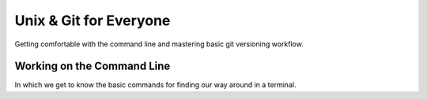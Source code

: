 
.. Unix & Git for Everyone slides file, created by
   hieroglyph-quickstart on Fri Nov 14 11:41:40 2014.

***********************
Unix & Git for Everyone
***********************

Getting comfortable with the command line and mastering basic git versioning
workflow.

Working on the Command Line
===========================

In which we get to know the basic commands for finding our way around in a
terminal.

.. slide:: Working on the Command Line
    :level: 1

    Getting to know your way around

.. slide:: Your First Terminal Session
    :level: 3

    Locate and open your terminal

    .. rst-class:: build

    * Linux Users

      * Use the keyboard shortcut ``Ctrl-Alt-T``

    * OSX Users

      * launch ``Finder``
      * go to ``Applications`` > ``Utilities``
      * click on ``Terminal``
      * right-click on dock icon, click ``Options`` > ``Keep In Dock``

    * Windows Users

      * you'll use ``git-bash`` instead of the windows command prompt
      * right-click on desktop
      * select ``Git Bash``
      * if not already set, right-click taskbar icon and select 'pin this
        program to the taskbar'

.. slide:: Reading the Prompt
    :level: 3

    The first stuff you see in your terminal is called *the prompt*.

    .. rst-class:: build

    .. container::

        It will include your username, where you are, and what machine this
        terminal is on.

        By default:

        .. rst-class:: build

        * OSX:

        .. code-block:: bash

            machine_name:current_directory username$

        * Linux:

        .. code-block:: bash

            username@machine_name:current_path$


        * Windows (git-bash):

        .. code-block:: bash

            username@machine_name current_path
            $

.. slide:: Home Is Where Your Stuff Is
    :level: 3

    In general, most systems will open a terminal in your *home directory*

    .. rst-class:: build

    .. container::

        This is a folder on the computer filesystem that belongs to you.

        You put your work here, configure settings for many programs and so on.

        You can see where you are using the shell command ``pwd``

        Type that command into your terminal now


.. slide:: COMMAND: ``pwd``
    :level: 2

    .. rst-class:: left
    .. container::

        The ``pwd`` command shows the *present working directory*

        OSX

        .. code-block:: bash

            $ pwd
            /Users/cewing

        Linux

        .. code-block:: bash

            $ pwd
            /home/cewing

        Windows (git-bash)

        .. code-block:: bash

            $ pwd
            /c/Users/Cris Ewing

.. slide:: CONCEPT: The Path
    :level: 2

    .. rst-class:: left
    .. container::

        In any computer system, a **path** represents a location in the
        filesystem.

        .. rst-class:: build

        .. container::

            Paths are like addresses, listing a location from the general to the
            specific.

            A bit like addressing an envelope backwards:

            | USA
            | Seattle, WA 98105
            | 123 Somestreet
            | Cris Ewing
            |

            vs.

            | /home/cewing/projects/someproject
            |

            A path is *absolute* when it starts with ``/``

            A path is *relative* when it does not

.. slide:: QUESTION
    :level: 2

    Is the **path** returned by the ``pwd`` command *absolute* or *relative*?

.. slide:: Moving Around
    :level: 3

    Movement is basic to life.

    .. rst-class:: build

    .. container::

        All operating systems distribute resources among many *directories*

        To be a power user of the command line, you must be able to move
        around.

        The command for moving from one directory to another is called ``cd``

        You can supply a *path* to tell the terminal the address where you want
        to go

        This path can be *absolute* **or** *relative*.

.. slide:: COMMAND: ``cd``
    :level: 2

    .. rst-class:: left
    .. container::

        The ``cd`` command allows you to *change directories*

        It can take a *path* as an argument (*absolute* or *relative*)

.. slide:: QUESTION
    :level: 2

    What happens if you do not supply a *path* to indicate where you want to
    go?

.. slide:: To the Root
    :level: 3

    Before we begin, use ``pwd`` again to show the path to your *home
    directory*

    .. rst-class:: build

    .. container::

        Write this value down

        You'll use it in a moment to get back

        Now type the following command at your prompt:

        .. container::

            OSX/Linux:

            .. code-block:: bash

                $ cd /

            Windows:

            .. code-block:: bash

                $ cd /c

.. slide:: To the Root
    :level: 3

    You've just changed directories.

    .. rst-class:: build

    .. container::

        The address you supplied to the ``cd`` command was for the *root* of
        your computer

        (Windows users, this isn't *exactly* true, but it's true enough for
        today)

        This is the very topmost container in your filesystem

        Everything else is located inside this directory, or in a directory
        whose *path* starts here.

        **paths that start with the root are absolute because there can be no
        ambiguity about where to start looking**

.. slide:: CONCEPT: The Root
    :level: 2

    .. rst-class:: left
    .. container::

        The **root** is the topmost container of a computer filesystem

        Everything on the computer can be said to be contained in **the root** or
        in a container that is contained there

        Absolute paths always begin with **the root**, so that there is no doubt
        about where to begin moving through the filesystem

        **The root** is generally restricted to administrative users

        You should never delete anything located directly in **the root**

.. slide:: Looking Around
    :level: 3

    Now that you're here at **the root** of your computer filesystem, you might
    want to see what's here.

    .. rst-class:: build

    .. container::

        To list the contents of your *present working directory*, you'll use
        the ``ls`` command.

        Type this command at your prompt:

        .. code-block:: bash

            $ ls

.. slide:: Looking Around
    :level: 3

    You should see something like this:

    OSX:

    .. code-block:: bash

        Applications    Users       dev     net     tmp
        Library         Volumes     etc     opt     usr

    Linux:

    .. code-block:: bash

        bin   etc   lib    lost+found  opt   run      srv  usr
        boot  home  lib64  media       proc  sbin     sys  var

    Windows:

    .. code-block:: bash

        $Recycle.Bin  Documents and Settings  Recovery                   autoexec.bat
        BOOTSECT.BAK  PerfLogs                System Volume Information  bootmgr

.. slide:: Take a Closer Look
    :level: 3

    Like many unix-style shell command, the behavior of ``ls`` can be modified

    .. rst-class:: build

    .. container::

        By default, it shows the names of items in your *present working directory*
        in alphabetical order

        By providing the command with *flags*, we can modify that

        For example, the ``t`` flag changes the order of the listing so that
        the most recently modified items are first.

        .. container::

            You can supply a *flag* to a command with the ``-`` sign, like so:

            .. code-block:: bash

                $ ls -t

        Try it out now.

.. slide:: Prove it works
    :level: 3

    Clearly, the ordering changes, but is it really sorting by modification
    time?

    .. rst-class:: build

    .. container::

        The ``l`` *flag* changes the listing shown to *long* format

        .. container::

            This will display permission, ownership and modification
            information about each item in the directory:

            .. code-block:: bash

                $ ls -l
                drwxr-xr-x  2 root root  4096 Sep 23 12:08 bin
                drwxr-xr-x  3 root root  4096 Nov  5 15:25 boot
                ...

        You can combine flags by adding each to a single ``-``

        .. container::

            Try this:

            .. code-block:: bash

                $ ls -lt

.. slide:: Turn it Around
    :level: 3

    We have a command that lists items alphabetically

    .. rst-class:: build

    .. container::

        We can modify it to list them by modification date, with the most
        recent first.

        What if we want to reverse the ordering?

        The ``r`` flag (note that that is a lower-case r) does this.

        Try using that flag by itself

        Try combining it with the ``t`` flag

        Try combining it with ``l`` and ``t``

.. slide:: COMMAND: ``ls``
    :level: 2

    .. rst-class:: left
    .. container::

        The ``ls`` command shows you a *listing* of the contents of your
        *present working directory*

        The behavior of this command can be altered by *flags*

        The ``l`` flag returns the listing in *long* format

        The ``t`` flag returns the listing ordered by modification *time*

        The ``r`` flag *reverses* the order of the listing

.. slide:: CONCEPT: flags
    :level: 2

    .. rst-class:: left
    .. container::

        Unix commands may be modified by providing *flags*

        Each *flag* changes the behavior of a command in a single, simple way

        The *flags* can be combined to produce more complex changes

        *Flags* are provided by using the ``-`` sign after the command

.. slide:: QUESTION
    :level: 2

    How can you know what *flags* may be used for a given command?

.. slide:: RTFM
    :level: 3

    Unix-like systems provide a system command called ``man`` (short for
    *manual*)

    .. rst-class:: build

    .. container::

        You provide this command the name of another command

        It will return a manual explaining how that command works and what options
        it provides

        .. container::

            Type the following command at your prompt:

            .. code-block:: bash

                $ man ls

        Windows users, this will not work for you

        Instead, use your web browser and type the same command into your
        search bar

        Teh Google will provide

.. slide:: COMMAND: ``man``
    :level: 2

    .. rst-class:: left
    .. container::

        The ``man`` command provides access to the built-in *manual* for all
        unix commands

        Providing the command with the name of some other command will print
        detailed information about how that command may be used

        Often these *manual* pages include useful examples for common and
        advanced usage patterns

.. slide:: Test it out
    :level: 3

    Spend the next five to ten minutes trying out different *flags* to the
    ``ls`` command

    .. rst-class:: build
    .. container::

        For each flag you try, make a prediction about the effect it will have

        After trying it, review your prediction

        Were you right?

        If not, in what way were you wrong?

        What happened that surprised you?

        These sorts of surprises are the seeds of learning, treasure them

.. slide:: Going Home
    :level: 3

    Okay.  Enough poking about here at *the root*

    .. rst-class:: build
    .. container::

        Let's head back to our *home directory*

        You wrote down the *path* returned by the ``pwd`` command as we were
        leaving.

        Can you get back there now?

        .. code-block:: bash

            $ cd /Users/cewing

.. slide:: Trouble Spot
    :level: 3

    Some of you may have a bit of difficulty at this point

    .. rst-class:: build
    .. container::

        For example, Windows users may have a *path* for their *home directory*
        that looks like this:

        .. code-block:: bash

            /c/Users/Cris Ewing

        .. code-block:: bash

            $ cd /c/Users/Cris Ewing
            sh.exe": cd: /c/Users/Cris: No such file or directory

        The problem is the space between my first and last names

        The command line expects paths to be a single continuous string of
        characters

        Spaces are used to delimit one element of the command line from the next

        So how do we cope with this?

.. slide:: Escape from Space Mountain
    :level: 3

    The secret lies in tricking the command line into thinking that the space
    is just another character like any other letter or number

    .. rst-class:: build
    .. container::

        You can do this by *escaping* it with the ``\`` character

        Try typing this instead:

        .. code-block:: bash

            $ cd /c/Users/Cris\ Ewing

        How'd that work?

.. slide:: What's in a Name?
    :level: 3

    This brings up the idea of unix *naming conventions*

    .. rst-class:: build
    .. container::

        In general, unix power users tend not to use spaces in the names they
        give to things.

        Use dashes (``-``) or underscores (``_``) to separate words in names

        This will help as you start working with software systems that don't
        play nicely with spaces in path names.

        It gets easier to do this as you use the command line more

.. slide:: wHat'S IN a nAmE?
    :level: 3

    One other interesting issue to cover here is the question of *case
    sensitivity*

    .. rst-class:: build
    .. container::

        Linux is a *case sensitive* operating system

        This means that the names ``foo.jpg`` and ``FOO.JPG`` *are not* the
        same

        OSX and Windows are *case insensitive*, which means those two names
        *are* the same

        (however, in terminals, unix command names are case sensitive)

        Most unix power users tend to write **all** names in lower-case
        letters.

        (**bonus**: you don't have to use the shift key when you do)

.. slide:: CONCEPT: Naming Conventions
    :level: 2

    .. rst-class:: left
    .. container::

        Avoid spaces in the names you give to files and directories

        Use dashes and underscores to create visual separation between words in
        names

        Prefer lower-case letters in naming files and directories

.. slide:: Cutting Corners
    :level: 3

    So far, we've used ``cd`` to move to *the root* of our filesystem and back

    .. rst-class:: build
    .. container::

        Each time we've provided an *absolute path* as an address to where we'll go

        But we can also use *relative paths* as addresses

        When we do, they are considered to be *relative* to where we are now

        In other words, *relative paths* are always construed by the OS as
        beginning with the value of ``pwd``

.. slide:: Prove It Works
    :level: 3

    Use the ``ls`` command to see what you have here in your *home directory*

    .. rst-class:: build
    .. container::

        Use the ``l`` flag to get the *long* format

        Notice that some of the entries in the list start with a ``d`` and some
        begin with ``-``

        Those that begin with ``d`` are *directories*, pick one

        Use the ``cd`` command, providing the name of your chosen directory as a
        *relative path*

        Now, make a prediction about the *path* of your *present working directory*

        Finally, use the ``pwd`` command to confirm or reject your prediction

        Repeat the exercise, moving further down from your home

.. slide:: Going Up
    :level: 3

    You've now moved several levels down from your *home directory*, but how to
    get home?

    .. rst-class:: build
    .. container::

        You could provide the *absolute path* of your home directory, you've done
        that before

        But let's mix it up a bit

        In unix systems, the symbol ``..`` (two periods) stands for "one filesystem
        level above where I currently am"

        You can use this *relative path* with the ``cd`` command to move up one
        level

        .. container::

            Try it:

            .. code-block:: bash

                $ cd ..

.. slide:: Going Up
    :level: 3

    You can even chain them together, providing *relative paths* that
    go up more than one level:

    .. rst-class:: build
    .. container::

        .. code-block:: bash

            $ cd ../..

        .. container::

            And you can combine these with directory names to go back down into
            a different branch of your filesystem:

            .. code-block:: bash

                $ cd ../somewhere-else

.. slide:: Look Around You
    :level: 3

    Take the next five to ten minutes to explore your filesystem

    .. rst-class:: build
    .. container::

        Use the ``ls`` command to find *directories* in your *present working
        directory*

        Use the ``cd`` command to move down into and back up out of various
        directories

        Use *relative paths* and the ``..`` symbol

.. slide:: The Express Train Home
    :level: 3

    Finish when you are somewhere **not** in your *home directory*

    .. rst-class:: build
    .. container::

        Do you know the exact command to give to get home from wherever you
        are?

        Remember back a while, when you tried the ``cd`` command *without a
        path*?

        .. container::

            Try it again:

            .. code-block:: bash

                $ cd

        Where are you now?

        Is that what you thought it did before?

.. slide:: Home by Another Name
    :level: 3

    You've seen how ``..`` is interpreted by the command line to mean "one
    level up from here"

    .. rst-class:: build
    .. container::

        That's not the only symbol you have to work with

        Use ``cd``, ``ls`` and ``..`` to move away from your home directory
        again

        .. container::

            When you've moved away three or four steps, try this:

            .. code-block:: bash

                $ ls ~

        That squiggle after the ``ls`` command is a *tilde*

        You can find it in the upper left corner of your keyboard

        Your command line replaces that symbol with the *absolute path* of your
        *home directory*

.. slide:: Listing Somewhere Else
    :level: 3

    One other item of note in that last command

    You provided a *path* to the ``ls`` command, what was the result?

    In fact, the ``ls`` command can list places other than where you are now,
    if you provide a *path*

    Try listing **the root**: ``ls /``

    Try listing a *directory* located at the root

    Try combining a path with *flags* to the ``ls`` command

    Does the order in which you give the two make a difference?

.. slide:: Short For Here
    :level: 3

    In point of fact, if you don't give ``ls`` a path, it simply assumes you
    mean "right here"

    .. rst-class:: build
    .. container::

        You can make this explicit by using the ``.`` symbol (one period)

        Just as ``..`` means "one level up from here", ``.`` means "right here"

.. slide:: QUESTION
    :level: 2

    Does ``...`` mean "two levels up from here"?

.. slide:: CONCEPT: shortcuts
    :level: 3

    You can use the ``..`` symbol as an element in a *path* (absolute or
    relative) as a shortcut for "one level up"

    You can use the ``.`` symbol as an element in a *path* as a shortcut for
    "right here"

    You can use the ``~`` (tilde) as a shortcut for the *absolute path* of your
    *home directory*

    You can use the ``cd`` command without an argument to return to your *home
    directory* immediately from anywhere

.. slide:: Review
    :level: 1

    Take a moment to reflect

.. slide:: COMMANDS
    :level: 3

    You've learned and used the following commands:

    ======= =============================================================
    command purpose
    ======= =============================================================
    ``pwd`` obtain the *absolute path* of the *present working directory*
    ------- -------------------------------------------------------------
    ``cd``  change directories to the path provided (or home if none)
    ------- -------------------------------------------------------------
    ``ls``  list the contents of the provided path (or here if none)
    ------- -------------------------------------------------------------
    ``man`` get information about the options and usage for any command
    ======= =============================================================

.. slide:: CONCEPTS
    :level: 3

    You've also learned the following concepts:

    The Path
      An *address* for a filesystem location, either *absolute* or *relative*

    The Root
      The location at the top of the filesystem which contains everything else

    Flags
      Symbols provided at the command line to alter the behavior of commands.
      They may be combined to achieve complex changes

    Naming Conventions
      Common practices around the naming of things adopted by power users,
      usually in accomodation of some aspect of the command line

    Shortcuts
      Ways to provide potentially long values by using a much shorter symbolic
      representation

.. slide:: IMPORTANT NOTICE
    :level: 3

    Don't close your terminals yet!

.. slide:: Take a Break
    :level: 1

    You've earned it

.. slide:: Next Up
    :level: 1

    `Creating, Destroying, and Preserving <./making.html>`_

